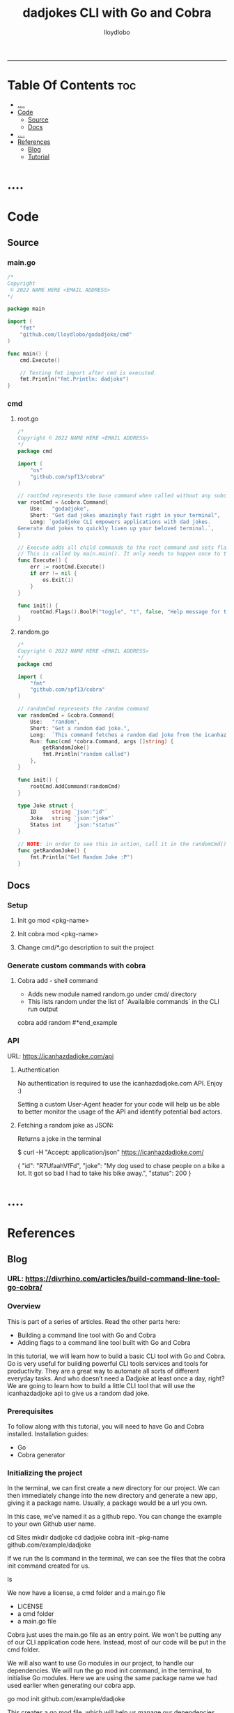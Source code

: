 #+TITLE: dadjokes CLI with Go and Cobra
#+AUTHOR: lloydlobo
#+STARTUP: overview
#+OPTIONS: num:nil ^:{}
# #+PROPERTY: header-args :tangle yes :results none
-----
* Table Of Contents :toc:
- [[#][....]]
- [[#code][Code]]
  - [[#source][Source]]
  - [[#docs][Docs]]
- [[#-1][....]]
- [[#references][References]]
  - [[#blog][Blog]]
  - [[#tutorial][Tutorial]]

* ....

* Code
** Source
*** main.go
#+NAME: Code/Source/main.go
#+begin_src go :tangle ./main.go :noweb yes :comments link
/*
Copyright
 © 2022 NAME HERE <EMAIL ADDRESS>
*/

package main

import (
	"fmt"
	"github.com/lloydlobo/godadjoke/cmd"
)

func main() {
	cmd.Execute()

	// Testing fmt import after cmd is executed.
	fmt.Println("fmt.Println: dadjoke")
}
#+end_src
*** cmd
**** root.go
#+NAME: Code/Source/cmd/root.go
#+begin_src go :tangle ./cmd/root.go :noweb yes :comments link
/*
Copyright © 2022 NAME HERE <EMAIL ADDRESS>
*/
package cmd

import (
	"os"
	"github.com/spf13/cobra"
)

// rootCmd represents the base command when called without any subcommands
var rootCmd = &cobra.Command{
	Use:   "godadjoke",
	Short: "Get dad jokes amazingly fast right in your terminal",
	Long: `godadjoke CLI empowers applications with dad jokes.
Generate dad jokes to quickly liven up your beloved terminal.`,
}

// Execute adds all child commands to the root command and sets flags appropriately.
// This is called by main.main(). It only needs to happen once to the rootCmd.
func Execute() {
	err := rootCmd.Execute()
	if err != nil {
		os.Exit(1)
	}
}

func init() {
	rootCmd.Flags().BoolP("toggle", "t", false, "Help message for toggle")
}
#+end_src
**** random.go
#+NAME: Code/Source/cmd/random.go
#+begin_src go :tangle ./cmd/random.go :noweb yes :comments link
/*
Copyright © 2022 NAME HERE <EMAIL ADDRESS>
*/
package cmd

import (
	"fmt"
	"github.com/spf13/cobra"
)

// randomCmd represents the random command
var randomCmd = &cobra.Command{
	Use:   "random",
	Short: "Get a random dad joke.",
	Long:  `This command fetches a random dad joke from the icanhazdadjoke api.`,
	Run: func(cmd *cobra.Command, args []string) {
		getRandomJoke()
		fmt.Println("random called")
	},
}

func init() {
	rootCmd.AddCommand(randomCmd)
}

type Joke struct {
	ID     string `json:"id"`
	Joke   string `json:"joke"`
	Status int    `json:"status"`
}

// NOTE: in order to see this in action, call it in the randomCmd() run command.
func getRandomJoke() {
	fmt.Println("Get Random Joke :P")
}
#+end_src
** Docs
*** Setup
**** Init go mod <pkg-name>
**** Init cobra mod <pkg-name>
**** Change cmd/*.go description to suit the project
*** Generate custom commands with cobra
**** Cobra add - shell command
- Adds new module named random.go under cmd/ directory
- This lists random under the list of `Availaible commands` in the CLI run output

#+begin_example sh
cobra add random
#*end_example
*** API
URL: https://icanhazdadjoke.com/api
****  Authentication
No authentication is required to use the icanhazdadjoke.com API. Enjoy :)

Setting a custom User-Agent header for your code will help us be able to better monitor the usage of the API and identify potential bad actors.

**** Fetching a random joke as JSON:
 Returns a joke in the terminal

#+begin_example sh
$ curl -H "Accept: application/json" https://icanhazdadjoke.com/
#+end_example
#+begin_example json
{
  "id": "R7UfaahVfFd",
  "joke": "My dog used to chase people on a bike a lot. It got so bad I had to take his bike away.",
  "status": 200
}
#+end_example

* ....

* References
** Blog
*** URL: <https://divrhino.com/articles/build-command-line-tool-go-cobra/>
*** Overview
This is part of a series of articles. Read the other parts here:
    - Building a command line tool with Go and Cobra
    - Adding flags to a command line tool built with Go and Cobra

In this tutorial, we will learn how to build a basic CLI tool with Go and Cobra. Go is very useful for building powerful CLI tools services and tools for productivity. They are a great way to automate all sorts of different everyday tasks. And who doesn’t need a Dadjoke at least once a day, right? We are going to learn how to build a little CLI tool that will use the icanhazdadjoke api to give us a random dad joke.
*** Prerequisites
To follow along with this tutorial, you will need to have Go and Cobra installed.
Installation guides:
    - Go
    - Cobra generator

*** Initializing the project

In the terminal, we can first create a new directory for our project. We can then immediately change into the new directory and generate a new app, giving it a package name. Usually, a package would be a url you own.

In this case, we’ve named it as a github repo. You can change the example to your own Github user name.
#+begin_example sh
cd Sites
mkdir dadjoke
cd dadjoke
cobra init --pkg-name github.com/example/dadjoke
#+end_example
If we run the ls command in the terminal, we can see the files that the cobra init command created for us.
#+begin_example sh
ls
#+end_example

We now have a license, a cmd folder and a main.go file

    - LICENSE
    - a cmd folder
    - a main.go file

Cobra just uses the main.go file as an entry point. We won’t be putting any of our CLI application code here. Instead, most of our code will be put in the cmd folder.

We will also want to use Go modules in our project, to handle our dependencies. We will run the go mod init command, in the terminal, to initialise Go modules. Here we are using the same package name we had used earlier when generating our cobra app.

#+begin_example sh
go mod init github.com/example/dadjoke
#+end_example

This creates a go.mod file, which will help us manage our dependencies.
*** Creating commands

If we run go run main.go in our terminal for the first time, all our dependencies will be installed and a go.sum file will also be created. This can be thought of as a lock file. It is used to verify that the checksum of dependencies have not changed.

We will also see a print out about our CLI, including the description, usage and available commands. Right now, we only have the help command.

#+begin_example sh
go run main.go
#+end_example

Cobra gives us some boilerplate content, including a description of what our app does. We should probably go and update this to use a description that better describes the dadjoke app we’re building

Let’s open up the cmd/root.go file and and update the description of our newly-created root command. Replace the default content with your own Short and Long descriptions:

#+begin_example go
var rootCmd = &cobra.Command{
	Use:   "dadjoke",
	Short: "Get random dad jokes in your terminal",
	Long:  `Dadjoke CLI is a tool that gives you a random dad joke`,
}
#+end_example

If we run our app now, go run main.go, we will see the description we just wrote. Currently, our app does not have any available commands to list.

So let’s now create the random command. Cobra gives us the add command that allows us to do this, easily. In the terminal, make sure you’re in your project root and run the following command:


#+begin_example sh
cobra add random
#+end_example

The add command generates a new cmd/random.go file for us.

So if we run go run main.go, we will see that random is now one of our available commands. How cool is that?

#+begin_example sh
go run main.go
#+end_example

If we run our random command right now, we’ll see that it has some boilerplate description, just like the root command we saw previously. We will want to update this description too. Go into your cmd/random.go file and add a Short and Long description:

#+begin_example go
var randomCmd = &cobra.Command{
    Use:   "random",
    Short: "Get a random dad joke",
    Long:  `This command fetches a random dad joke from the icanhazdadjoke api`,
    Run: func(cmd *cobra.Command, args []string) {
    ...
    },
}
#+end_example

*** The dadjoke API - curl

Let’s take a look at the documentation for the API we will be consuming. We will be using the free icanhazdadjoke API. This API doesn’t require authentication. The creators are nice enough to let us use it for free. The only thing they’re asking is that we add a custom User-Agent header. We can definitely do that.

If we scroll down to the endpoints, we can see the cURL command. Let’s run it in our terminal and see what we get.

#+begin_example sh
curl -H "Accept: application/json" https://icanhazdadjoke.com/
#+end_example

Here we see that it returns an ID, a joke and a status. Let’s quickly represent this in our code before we move on. Inside cmd/random.go, create a new type Joke struct:

#+begin_example go
package cmd

import (
	"fmt"

	"github.com/spf13/cobra"
)

var randomCmd = &cobra.Command{
	Use:   "random",
	Short: "Get a random dad joke",
	Long:  `This command fetches a random dad joke from the icanhazdadjoke api`,
	Run: func(cmd *cobra.Command, args []string) {
		...
	},
}

func init() {
	rootCmd.AddCommand(randomCmd)
}

type Joke struct {
	ID     string `json:"id"`
	Joke   string `json:"joke"`
	Status int    `json:"status"`
}
#+end_example

*** Get request in Go

Now let’s try to make that API call in Go.

We will be doing most of our work in the random.go file. Right now, our Run function merely prints out a message. Let’s create a function called getRandomJoke. We will call this function inside the Run method. And let’s just print a message for now, just to see if it works.

In our random.go file, add a new getRandomJoke() method and call it from inside Run:
#+begin_example go
package cmd

import (
	"fmt"

	"github.com/spf13/cobra"
)

var randomCmd = &cobra.Command{
	Use:   "random",
	Short: "Get a random dad joke",
	Long:  `This command fetches a random dad joke from the icanhazdadjoke api`,
	Run: func(cmd *cobra.Command, args []string) {
		getRandomJoke()
	},
}

func init() {
	rootCmd.AddCommand(randomCmd)
}

type Joke struct {
	ID     string `json:"id"`
	Joke   string `json:"joke"`
	Status int    `json:"status"`
}

func getRandomJoke() {
	fmt.Println("Get random dad joke :P")
}
#+end_example

If we run our random command in the terminal now, we will see our message from the Println on line 25
#+begin_example sh
go run main.go random
#+end_example

*** Looking at the http package

Next, let’s create a function that will make a GET request to the API endpoint. We’re going to use that to get our random joke data. We can use the net/http package to achieve this.

First things first, let’s visit the net/http documentation to get a better idea of how we can use it. We can visit https://golang.org/pkg/net/http/ and search for func Get. Since we know we want to make a GET request. Here, we see this line that says
http func GET documentation
Image: http func GET documentation

    To make a request with custom headers, use NewRequest and DefaultClient.Do.

If you remember, the API maintainers would like us to add a custom header to our app, so this is what we’re looking for.
*** The getJokeData() method

We will create a function that we can use to make GET requests to the icanhazdadjoke API endpoint

 1
 2
 3
 4
 5
 6
 7
 8
 9
10
11
12
13
14
15
16
17
18
19
20
21
22
23
24
25
26
27
28
29
30
31
32



package cmd

import (
	"fmt"

	"github.com/spf13/cobra"
)

var randomCmd = &cobra.Command{
	Use:   "random",
	Short: "Get a random dad joke",
	Long:  `This command fetches a random dad joke from the icanhazdadjoke api`,
	Run: func(cmd *cobra.Command, args []string) {
		getRandomJoke()
	},
}

func init() {
	rootCmd.AddCommand(randomCmd)
}

type Joke struct {
	ID     string `json:"id"`
	Joke   string `json:"joke"`
	Status int    `json:"status"`
}

func getRandomJoke() {
	fmt.Println("Get random dad joke :P")
}

func getJokeData(baseAPI string) []byte {}

Inside the body of the getJokeData() function, we will create a new request using the NewRequest() method from the net/http package

 1
 2
 3
 4
 5
 6
 7
 8
 9
10
11
12
13
14
15
16
17
18
19
20
21
22
23
24
25
26
27
28
29
30
31
32
33
34
35
36
37
38
39
40
41
42
43
44
45
46
47



package cmd

import (
	"fmt"
	"net/http"
	"io/ioutil"

	"github.com/spf13/cobra"
)

var randomCmd = &cobra.Command{
	Use:   "random",
	Short: "Get a random dad joke",
	Long:  `This command fetches a random dad joke from the icanhazdadjoke api`,
	Run: func(cmd *cobra.Command, args []string) {
		getRandomJoke()
	},
}

func init() {
	rootCmd.AddCommand(randomCmd)
}

type Joke struct {
	ID     string `json:"id"`
	Joke   string `json:"joke"`
	Status int    `json:"status"`
}

func getRandomJoke() {
	fmt.Println("Get random dad joke :P")
}

func getJokeData(baseAPI string) []byte {
	request, err := http.NewRequest(
		http.MethodGet, //method
		baseAPI,        //url
		nil,            //body
	)

	if err != nil {
		log.Printf("Could not request a dadjoke. %v", err)
	}

	request.Header.Add("Accept", "application/json")
	request.Header.Add("User-Agent", "Dadjoke CLI (https://github.com/example/dadjoke)")
}

New code explanations:

    Line 5
        Import net/http package
    Line 6
        Import io/ioutil package
    Line 35
        Use the http.NewRequest() method to create a new request
    Line 36
        First argument is an HTTP method
    Line 37
        Second argument is a url
    Line 38
        Third argument is a request body. Remember the comma at the end.
    Lines 41-43
        Handle the error that is returned from http.NewRequest()
    Line 45
        Add a header to tell the API we want our data returned as JSON
    Line 46
        Add a custom User-Agent header to tell the API maintainers how we’re using their API

The completed getJokeData() method:

34
35
36
37
38
39
40
41
42
43
44
45
46
47
48
49
50
51
52
53
54
55
56
57
58
59



func getJokeData(baseAPI string) []byte {
	request, err := http.NewRequest(
		http.MethodGet, //method
		baseAPI,        //url
		nil,            //body
	)

	if err != nil {
		log.Printf("Could not request a dadjoke. %v", err)
	}

	request.Header.Add("Accept", "application/json")
	request.Header.Add("User-Agent", "Dadjoke CLI (https://github.com/example/dadjoke)")

	response, err := http.DefaultClient.Do(request)
	if err != nil {
		log.Printf("Could not make a request. %v", err)
	}

	responseBytes, err := ioutil.ReadAll(response.Body)
	if err != nil {
		log.Printf("Could not read response body. %v", err)
	}

	return responseBytes
}

New code explanations:

    Line 48
        Pass the request to the http.DefaultClient.Do() method to get a response
    Lines 49-51
        Handle error that is returned from http.DefaultClient.Do() method
    Line 53
        Pass the resonseBody to the ioutil.ReadAll() to read it into bytes
    Lines 54-56
        Handle error that is returned from ioutil.ReadAll() method
    Line 58
        Return response as bytes

*** Finishing the getRandomJoke() method

Let’s re-visit our getRandomJoke method so we can use our getJokeData method.

 1
 2
 3
 4
 5
 6
 7
 8
 9
10
11



func getRandomJoke() {
	url := "https://icanhazdadjoke.com/"
	responseBytes := getJokeData(url)
	joke := Joke{}

	if err := json.Unmarshal(responseBytes, &joke); err != nil {
		fmt.Printf("Could not unmarshal reponseBytes. %v", err)
	}

	fmt.Println(string(joke.Joke))
}

New code explanations:

    Line 2
        Store the API url in the url variable
    Line 3
        Pass url into the getJokeData() method and store the returned reponse bytes in a variable
    Line 4
        Create a new Joke struct. We will save data into this when we unmarshal the reponse
    Lines 6-8
        Unmarshal the response, passing in responseBytes and url to http.Unmarshal as arguments
        Also handle the error that is returned
    Line 10
        Convert joke.Joke to a string and print it to the terminal

Let’s go back to our terminal and run the command to get a random joke:

1



go run main.go

*** Conclusion

In this tutorial we learnt how to create a command-line application with Go and Cobra. In part 2, we will learn how to implement a flag for our random command.

Congratulations, you did great. Keep learning and keep coding. Bye for now.
*** Resources

    https://golang.org/dl/
    https://github.com/spf13/cobra
    https://github.com/spf13/cobra/blob/master/cobra/README.md
    https://golangbyexample.com/go-mod-sum-module/

**** Related articles

    Adding flags to a command line tool built with Go and Cobra
    Building an interactive CLI app with Go, Cobra & promptui
    How to build a web scraper with Go and Colly
** Tutorial
**** URL: https://www.youtube.com/watch?v=-tO7zSv80UY&t=247s
